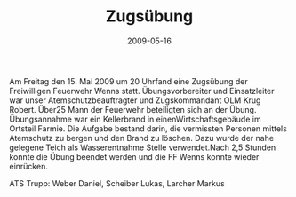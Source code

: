 #+TITLE: Zugsübung
#+DATE: 2009-05-16
#+FACEBOOK_URL: 

Am Freitag den 15. Mai 2009 um 20 Uhrfand eine Zugsübung der Freiwilligen Feuerwehr Wenns statt. Übungsvorbereiter und Einsatzleiter war unser Atemschutzbeauftragter und Zugskommandant OLM Krug Robert. Über25 Mann der Feuerwehr beteiligten sich an der Übung. Übungsannahme war ein Kellerbrand in einenWirtschaftsgebäude im Ortsteil Farmie. Die Aufgabe bestand darin, die vermissten Personen mittels Atemschutz zu bergen und den Brand zu löschen. Dazu wurde der nahe gelegene Teich als Wasserentnahme Stelle verwendet.Nach 2,5 Stunden konnte die Übung beendet werden und die FF Wenns konnte wieder einrücken.

ATS Trupp: Weber Daniel, Scheiber Lukas, Larcher Markus
